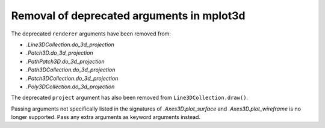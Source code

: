 Removal of deprecated arguments in mplot3d
~~~~~~~~~~~~~~~~~~~~~~~~~~~~~~~~~~~~~~~~~~
The deprecated ``renderer`` arguments have been removed from:

- `.Line3DCollection.do_3d_projection`
- `.Patch3D.do_3d_projection`
- `.PathPatch3D.do_3d_projection`
- `.Path3DCollection.do_3d_projection`
- `.Patch3DCollection.do_3d_projection`
- `.Poly3DCollection.do_3d_projection`

The deprecated ``project`` argument has also been removed from
``Line3DCollection.draw()``.

Passing arguments not specifically listed in the signatures of
`.Axes3D.plot_surface` and `.Axes3D.plot_wireframe` is no longer supported.
Pass any extra arguments as keyword arguments instead.
